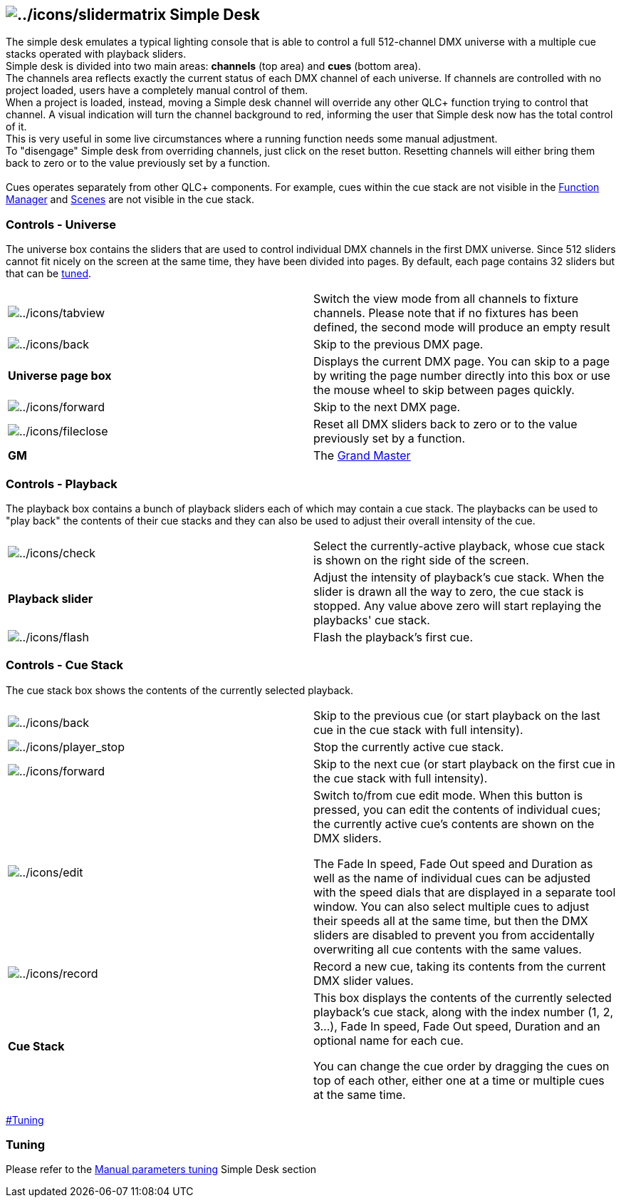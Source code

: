 == image:../icons/slidermatrix.png[../icons/slidermatrix] Simple Desk

The simple desk emulates a typical lighting console that is able to
control a full 512-channel DMX universe with a multiple cue stacks
operated with playback sliders. +
Simple desk is divided into two main areas: *channels* (top area) and
*cues* (bottom area). +
The channels area reflects exactly the current status of each DMX
channel of each universe. If channels are controlled with no project
loaded, users have a completely manual control of them. +
When a project is loaded, instead, moving a Simple desk channel will
override any other QLC+ function trying to control that channel. A
visual indication will turn the channel background to red, informing the
user that Simple desk now has the total control of it. +
This is very useful in some live circumstances where a running function
needs some manual adjustment. +
To "disengage" Simple desk from overriding channels, just click on the
reset button. Resetting channels will either bring them back to zero or
to the value previously set by a function. +
 +
Cues operates separately from other QLC+ components. For example, cues
within the cue stack are not visible in the
link:functionmanager.html[Function Manager] and
link:concept.html#Scene[Scenes] are not visible in the cue stack.

=== Controls - Universe

The universe box contains the sliders that are used to control
individual DMX channels in the first DMX universe. Since 512 sliders
cannot fit nicely on the screen at the same time, they have been divided
into pages. By default, each page contains 32 sliders but that can be
link:#Tuning[tuned].

[cols=",",]
|===
|image:../icons/tabview.png[../icons/tabview] |Switch the view mode from
all channels to fixture channels. Please note that if no fixtures has
been defined, the second mode will produce an empty result

|image:../icons/back.png[../icons/back] |Skip to the previous DMX page.

|*Universe page box* |Displays the current DMX page. You can skip to a
page by writing the page number directly into this box or use the mouse
wheel to skip between pages quickly.

|image:../icons/forward.png[../icons/forward] |Skip to the next DMX
page.

|image:../icons/fileclose.png[../icons/fileclose] |Reset all DMX sliders
back to zero or to the value previously set by a function.

|*GM* |The link:concept.html#GrandMaster[Grand Master]
|===

=== Controls - Playback

The playback box contains a bunch of playback sliders each of which may
contain a cue stack. The playbacks can be used to "play back" the
contents of their cue stacks and they can also be used to adjust their
overall intensity of the cue.

[cols=",",]
|===
|image:../icons/check.png[../icons/check] |Select the currently-active
playback, whose cue stack is shown on the right side of the screen.

|*Playback slider* |Adjust the intensity of playback's cue stack. When
the slider is drawn all the way to zero, the cue stack is stopped. Any
value above zero will start replaying the playbacks' cue stack.

|image:../icons/flash.png[../icons/flash] |Flash the playback's first
cue.
|===

=== Controls - Cue Stack

The cue stack box shows the contents of the currently selected playback.

[width="100%",cols="50%,50%",]
|===
|image:../icons/back.png[../icons/back] |Skip to the previous cue (or
start playback on the last cue in the cue stack with full intensity).

|image:../icons/player_stop.png[../icons/player_stop] |Stop the
currently active cue stack.

|image:../icons/forward.png[../icons/forward] |Skip to the next cue (or
start playback on the first cue in the cue stack with full intensity).

|image:../icons/edit.png[../icons/edit] a|
Switch to/from cue edit mode. When this button is pressed, you can edit
the contents of individual cues; the currently active cue's contents are
shown on the DMX sliders.

The Fade In speed, Fade Out speed and Duration as well as the name of
individual cues can be adjusted with the speed dials that are displayed
in a separate tool window. You can also select multiple cues to adjust
their speeds all at the same time, but then the DMX sliders are disabled
to prevent you from accidentally overwriting all cue contents with the
same values.

|image:../icons/record.png[../icons/record] |Record a new cue, taking
its contents from the current DMX slider values.

|*Cue Stack* a|
This box displays the contents of the currently selected playback's cue
stack, along with the index number (1, 2, 3...), Fade In speed, Fade Out
speed, Duration and an optional name for each cue.

You can change the cue order by dragging the cues on top of each other,
either one at a time or multiple cues at the same time.

|===

link:#Tuning[]

=== Tuning

Please refer to the link:parameterstuning.html#SimpleDesk[Manual
parameters tuning] Simple Desk section

